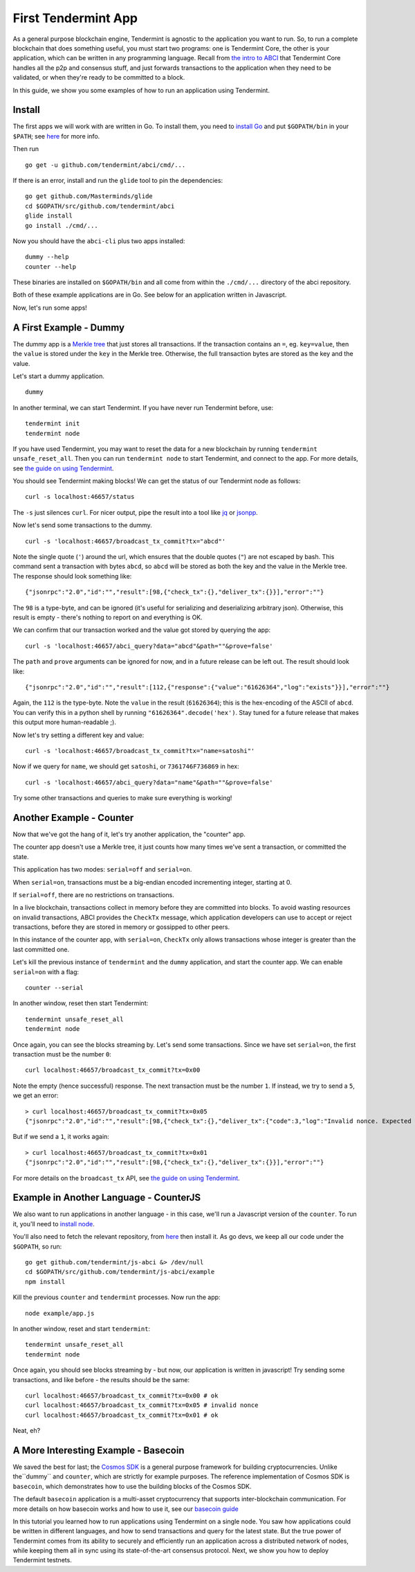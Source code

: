 First Tendermint App
====================

As a general purpose blockchain engine, Tendermint is agnostic to the
application you want to run. So, to run a complete blockchain that does
something useful, you must start two programs: one is Tendermint Core,
the other is your application, which can be written in any programming
language. Recall from `the intro to ABCI <introduction.rst#ABCI-Overview>`__ that
Tendermint Core handles all the p2p and consensus stuff, and just
forwards transactions to the application when they need to be validated,
or when they're ready to be committed to a block.

In this guide, we show you some examples of how to run an application
using Tendermint.

Install
-------

The first apps we will work with are written in Go. To install them, you
need to `install Go <https://golang.org/doc/install>`__ and put
``$GOPATH/bin`` in your
``$PATH``; see `here <https://github.com/tendermint/tendermint/wiki/Setting-GOPATH>`__ for more info.

Then run

::

    go get -u github.com/tendermint/abci/cmd/...

If there is an error, install and run the ``glide`` tool to pin the
dependencies:

::

    go get github.com/Masterminds/glide
    cd $GOPATH/src/github.com/tendermint/abci
    glide install
    go install ./cmd/...

Now you should have the ``abci-cli`` plus two apps installed:

::

    dummy --help
    counter --help

These binaries are installed on ``$GOPATH/bin`` and all come from within
the ``./cmd/...`` directory of the abci repository.

Both of these example applications are in Go. See below for an
application written in Javascript.

Now, let's run some apps!

A First Example - Dummy
-----------------------

The dummy app is a `Merkle
tree <https://en.wikipedia.org/wiki/Merkle_tree>`__ that just stores all
transactions. If the transaction contains an ``=``, eg. ``key=value``,
then the ``value`` is stored under the ``key`` in the Merkle tree.
Otherwise, the full transaction bytes are stored as the key and the
value.

Let's start a dummy application.

::

    dummy

In another terminal, we can start Tendermint. If you have never run
Tendermint before, use:

::

    tendermint init 
    tendermint node

If you have used Tendermint, you may want to reset the data for a new
blockchain by running ``tendermint unsafe_reset_all``. Then you can run
``tendermint node`` to start Tendermint, and connect to the app. For
more details, see `the guide on using
Tendermint <using-tendermint.rst>`__.

You should see Tendermint making blocks! We can get the status of our
Tendermint node as follows:

::

    curl -s localhost:46657/status

The ``-s`` just silences ``curl``. For nicer output, pipe the result
into a tool like `jq <https://stedolan.github.io/jq/>`__ or
`jsonpp <https://github.com/jmhodges/jsonpp>`__.

Now let's send some transactions to the dummy.

::

    curl -s 'localhost:46657/broadcast_tx_commit?tx="abcd"'

Note the single quote (``'``) around the url, which ensures that the
double quotes (``"``) are not escaped by bash. This command sent a
transaction with bytes ``abcd``, so ``abcd`` will be stored as both the
key and the value in the Merkle tree. The response should look something
like:

::

    {"jsonrpc":"2.0","id":"","result":[98,{"check_tx":{},"deliver_tx":{}}],"error":""}

The ``98`` is a type-byte, and can be ignored (it's useful for
serializing and deserializing arbitrary json). Otherwise, this result is
empty - there's nothing to report on and everything is OK.

We can confirm that our transaction worked and the value got stored by
querying the app:

::

    curl -s 'localhost:46657/abci_query?data="abcd"&path=""&prove=false'

The ``path`` and ``prove`` arguments can be ignored for now, and in a
future release can be left out. The result should look like:

::

    {"jsonrpc":"2.0","id":"","result":[112,{"response":{"value":"61626364","log":"exists"}}],"error":""}

Again, the ``112`` is the type-byte. Note the ``value`` in the result
(``61626364``); this is the hex-encoding of the ASCII of ``abcd``. You
can verify this in a python shell by running
``"61626364".decode('hex')``. Stay tuned for a future release that makes
this output more human-readable ;).

Now let's try setting a different key and value:

::

    curl -s 'localhost:46657/broadcast_tx_commit?tx="name=satoshi"'

Now if we query for ``name``, we should get ``satoshi``, or
``7361746F736869`` in hex:

::

    curl -s 'localhost:46657/abci_query?data="name"&path=""&prove=false'

Try some other transactions and queries to make sure everything is
working!

Another Example - Counter
-------------------------

Now that we've got the hang of it, let's try another application, the
"counter" app.

The counter app doesn't use a Merkle tree, it just counts how many times
we've sent a transaction, or committed the state.

This application has two modes: ``serial=off`` and ``serial=on``.

When ``serial=on``, transactions must be a big-endian encoded
incrementing integer, starting at 0.

If ``serial=off``, there are no restrictions on transactions.

In a live blockchain, transactions collect in memory before they are
committed into blocks. To avoid wasting resources on invalid
transactions, ABCI provides the ``CheckTx`` message, which application
developers can use to accept or reject transactions, before they are
stored in memory or gossipped to other peers.

In this instance of the counter app, with ``serial=on``, ``CheckTx``
only allows transactions whose integer is greater than the last
committed one.

Let's kill the previous instance of ``tendermint`` and the ``dummy``
application, and start the counter app. We can enable ``serial=on`` with
a flag:

::

    counter --serial

In another window, reset then start Tendermint:

::

    tendermint unsafe_reset_all
    tendermint node

Once again, you can see the blocks streaming by. Let's send some
transactions. Since we have set ``serial=on``, the first transaction
must be the number ``0``:

::

    curl localhost:46657/broadcast_tx_commit?tx=0x00

Note the empty (hence successful) response. The next transaction must be
the number ``1``. If instead, we try to send a ``5``, we get an error:

::

    > curl localhost:46657/broadcast_tx_commit?tx=0x05
    {"jsonrpc":"2.0","id":"","result":[98,{"check_tx":{},"deliver_tx":{"code":3,"log":"Invalid nonce. Expected 1, got 5"}}],"error":""}

But if we send a ``1``, it works again:

::

    > curl localhost:46657/broadcast_tx_commit?tx=0x01
    {"jsonrpc":"2.0","id":"","result":[98,{"check_tx":{},"deliver_tx":{}}],"error":""}

For more details on the ``broadcast_tx`` API, see `the guide on using
Tendermint <using-tendermint.rst>`__.

Example in Another Language - CounterJS
---------------------------------------

We also want to run applications in another language - in this case,
we'll run a Javascript version of the ``counter``. To run it, you'll
need to `install node <https://nodejs.org/en/download/>`__.

You'll also need to fetch the relevant repository, from `here <https://github.com/tendermint/js-abci>`__ then install it. As go devs, we
keep all our code under the ``$GOPATH``, so run:

::

    go get github.com/tendermint/js-abci &> /dev/null
    cd $GOPATH/src/github.com/tendermint/js-abci/example
    npm install

Kill the previous ``counter`` and ``tendermint`` processes. Now run the
app:

::

    node example/app.js

In another window, reset and start ``tendermint``:

::

    tendermint unsafe_reset_all
    tendermint node

Once again, you should see blocks streaming by - but now, our
application is written in javascript! Try sending some transactions, and
like before - the results should be the same:

::

    curl localhost:46657/broadcast_tx_commit?tx=0x00 # ok
    curl localhost:46657/broadcast_tx_commit?tx=0x05 # invalid nonce
    curl localhost:46657/broadcast_tx_commit?tx=0x01 # ok

Neat, eh?

A More Interesting Example - Basecoin
-------------------------------------

We saved the best for last; the `Cosmos SDK <https://github.com/cosmos/cosmos-sdk>`__ is a general purpose framework for building cryptocurrencies. Unlike the``dummy`` and ``counter``, which are strictly for example purposes. The reference implementation of Cosmos SDK is ``basecoin``, which demonstrates how to use the building blocks of the Cosmos SDK.

The default ``basecoin`` application is a multi-asset cryptocurrency
that supports inter-blockchain communication. For more details on how
basecoin works and how to use it, see our `basecoin
guide <https://github.com/cosmos/cosmos-sdk/blob/develop/docs/guide/basecoin-basics.md>`__

In this tutorial you learned how to run applications using Tendermint on a single node. You saw how applications could be written in different
languages, and how to send transactions and query for the latest state.
But the true power of Tendermint comes from its ability to securely and
efficiently run an application across a distributed network of nodes,
while keeping them all in sync using its state-of-the-art consensus
protocol. Next, we show you how to deploy Tendermint testnets.
